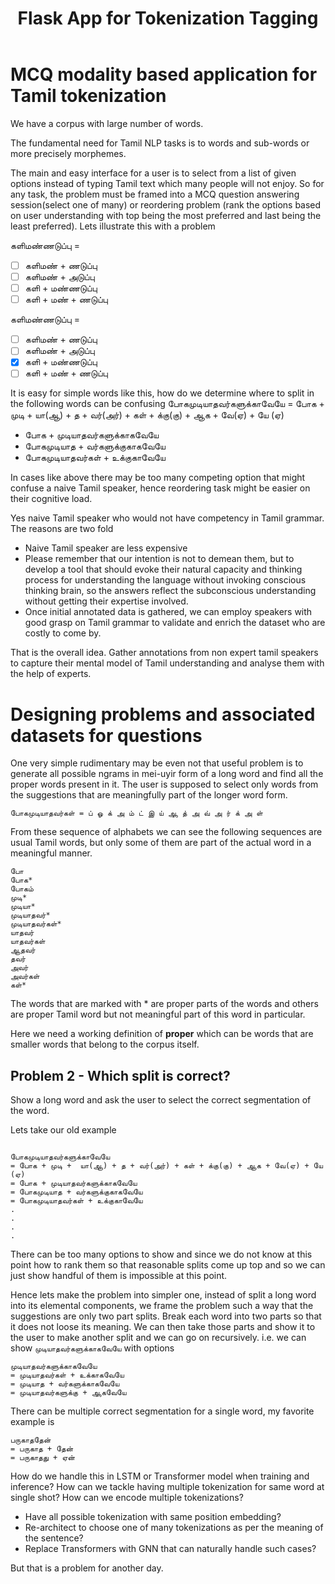 :PROPERTIES:
:ID:       db5bdce1-6a91-42c4-b80e-a3095d2f719f
:END:
#+title: Flask App for Tokenization Tagging


* MCQ modality based application for Tamil tokenization
We have a corpus with large number of words.

The fundamental need for Tamil NLP tasks is to words and sub-words or more precisely morphemes.

The main and easy interface for a user is to select from a list of given options instead of typing Tamil text which many people will not enjoy.
So for any task, the problem must be framed into a MCQ question answering session(select one of many) or reordering problem (rank the options based on user understanding with top being the most preferred and last being the least preferred). Lets illustrate this with a problem

களிமண்ணடுப்பு =
- [ ] களிமண் + ணடுப்பு
- [ ] களிமண் + அடுப்பு
- [ ] களி + மண்ணடுப்பு
- [ ] களி + மண் + ணடுப்பு


களிமண்ணடுப்பு =
- [ ] களிமண் + ணடுப்பு
- [ ] களிமண் + அடுப்பு
- [X] களி + மண்ணடுப்பு
- [ ] களி + மண் + ணடுப்பு

It is easy for simple words like this, how do we determine where to split in the following words can be confusing
போகமுடியாதவர்களுக்காவேயே = போக + முடி +  யா(ஆ) + த + வர்(அர்) + கள் + க்கு(கு) + ஆக + வே(ஏ) + யே (ஏ)
- போக + முடியாதவர்களுக்காகவேயே
- போகமுடியாத + வர்களுக்குகாகவேயே
- போகமுடியாதவர்கள் + உக்குகாவேயே

In cases like above there may be too many competing option that might confuse a naive Tamil speaker, hence reordering task might be easier on their cognitive load.

Yes naive Tamil speaker who would not have competency in Tamil grammar. The reasons are two fold
- Naive Tamil speaker are less expensive
- Please remember that our intention is not to demean them, but to develop a tool that should evoke their natural capacity and thinking process for understanding the language without invoking conscious thinking brain, so the answers reflect the subconscious understanding without getting their expertise involved.
- Once initial annotated data is gathered, we can employ speakers with good grasp on Tamil grammar to validate and enrich the dataset who are costly to come by.

That is the overall idea. Gather annotations from non expert tamil speakers to capture their mental model of Tamil understanding and analyse them with the help of experts.

* Designing problems and associated datasets for questions

One very simple rudimentary may be even not that useful problem is to generate all possible ngrams in mei-uyir form of a long word and find all the proper words present in it. The user is supposed to select only words from the suggestions that are meaningfully part of the longer word form.

#+begin_example
போகமுடியாதவர்கள் = ப் ஓ க் அ ம் ட் இ ய் ஆ த் அ வ் அ ர் க் அ ள்
#+end_example

From these sequence of alphabets we can see the following sequences are usual Tamil words, but only some of them are part of the actual word in a meaningful manner.

#+begin_example
போ
போக*
போகம்
முடி*
முடியா*
முடியாதவர்*
முடியாதவர்கள்*
யாதவர்
யாதவர்கள்
ஆதவர்
தவர்
அவர்
அவர்கள்
கள்*
#+end_example

The words that are marked with * are proper parts of the words and others are proper Tamil word but not meaningful part of this word in particular.

Here we need a working definition of *proper* which can be words that are smaller words that belong to the corpus itself.

** Problem 2 - Which split is correct?

Show a long word and ask the user to select the correct segmentation of the word.

Lets take our old example
#+begin_example

போகமுடியாதவர்களுக்காவேயே
= போக + முடி +  யா(ஆ) + த + வர்(அர்) + கள் + க்கு(கு) + ஆக + வே(ஏ) + யே (ஏ)
= போக + முடியாதவர்களுக்காகவேயே
= போகமுடியாத + வர்களுக்குகாகவேயே
= போகமுடியாதவர்கள் + உக்குகாவேயே
.
.
.
.
#+end_example

There can be too many options to show and since we do not know at this point how to rank them so that reasonable splits come up top and so we can just show handful of them is impossible at this point.

Hence lets make the problem into simpler one, instead of split a long word into its elemental components, we frame the problem such a way that the suggestions are only two part splits. Break each word into two parts so that it does not loose its meaning. We can then take those parts and show it to the user to make another split and we can go on recursively. i.e. we can show =முடியாதவர்களுக்காகவேயே= with options

#+begin_example
முடியாதவர்களுக்காகவேயே
= முடியாதவர்கள் + உக்காகவேயே
= முடியாத + வர்களுக்காகவேயே
= முடியாதவர்களுக்கு + ஆகவேயே
#+end_example

There can be multiple correct segmentation for a single word, my favorite example is

#+begin_example
பருகாததேன்
= பருகாத + தேன்
= பருகாதது + ஏன்
#+end_example

How do we handle this in LSTM or Transformer model when training and inference? How can we tackle having multiple tokenization for same word at single shot?
How can we encode multiple tokenizations?
- Have all possible tokenization with same position embedding?
- Re-architect to choose one of many tokenizations as per the meaning of the sentence?
- Replace Transformers with GNN that can naturally handle such cases?

But that is a problem for another day.
